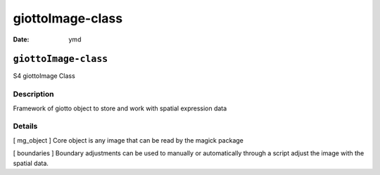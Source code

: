 =================
giottoImage-class
=================

:Date: ymd

``giottoImage-class``
=====================

S4 giottoImage Class

Description
-----------

Framework of giotto object to store and work with spatial expression
data

Details
-------

[ mg_object ] Core object is any image that can be read by the magick
package

[ boundaries ] Boundary adjustments can be used to manually or
automatically through a script adjust the image with the spatial data.
